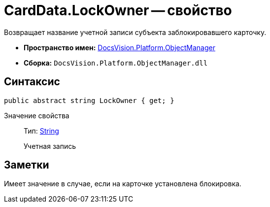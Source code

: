 = CardData.LockOwner -- свойство

Возвращает название учетной записи субъекта заблокировавшего карточку.

* *Пространство имен:* xref:api/DocsVision/Platform/ObjectManager/ObjectManager_NS.adoc[DocsVision.Platform.ObjectManager]
* *Сборка:* `DocsVision.Platform.ObjectManager.dll`

== Синтаксис

[source,csharp]
----
public abstract string LockOwner { get; }
----

Значение свойства::
Тип: http://msdn.microsoft.com/ru-ru/library/system.string.aspx[String]
+
Учетная запись

== Заметки

Имеет значение в случае, если на карточке установлена блокировка.
